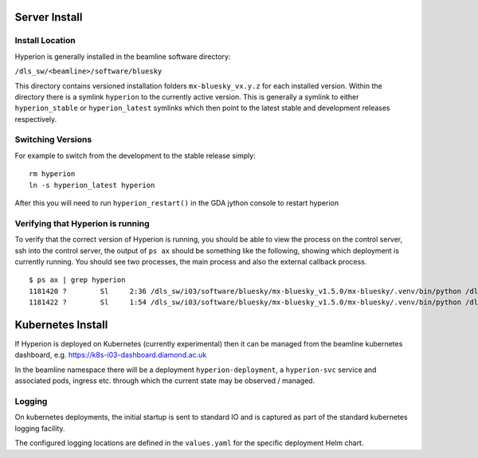 Server Install
--------------

Install Location
~~~~~~~~~~~~~~~~

Hyperion is generally installed in the beamline software directory:

``/dls_sw/<beamline>/software/bluesky``

This directory contains versioned installation folders ``mx-bluesky_vx.y.z`` for each installed version. Within the 
directory there is a symlink ``hyperion`` to the currently active version. This is generally a symlink to either 
``hyperion_stable`` or ``hyperion_latest`` symlinks which then point to the latest stable and development releases 
respectively.

Switching Versions
~~~~~~~~~~~~~~~~~~

For example to switch from the development to the stable release simply:

::

    rm hyperion
    ln -s hyperion_latest hyperion

After this you will need to run ``hyperion_restart()`` in the GDA jython console to restart hyperion

Verifying that Hyperion is running
~~~~~~~~~~~~~~~~~~~~~~~~~~~~~~~~~~

To verify that the correct version of Hyperion is running, you should be able to view the process on the control 
server, ssh into the control server, the output of ``ps ax`` should be something like the following, showing which 
deployment is currently running. You should see two processes, the main process and also the external callback process. 

::

    $ ps ax | grep hyperion
    1181420 ?        Sl     2:36 /dls_sw/i03/software/bluesky/mx-bluesky_v1.5.0/mx-bluesky/.venv/bin/python /dls_sw/i03/software/bluesky/mx-bluesky_v1.5.0/mx-bluesky/.venv/bin/hyperion
    1181422 ?        Sl     1:54 /dls_sw/i03/software/bluesky/mx-bluesky_v1.5.0/mx-bluesky/.venv/bin/python /dls_sw/i03/software/bluesky/mx-bluesky_v1.5.0/mx-bluesky/.venv/bin/hyperion-callbacks

Kubernetes Install
------------------

If Hyperion is deployed on Kubernetes (currently experimental) then it can be managed from the beamline kubernetes 
dashboard, e.g. 
https://k8s-i03-dashboard.diamond.ac.uk

In the beamline namespace there will be a deployment ``hyperion-deployment``, a ``hyperion-svc`` service and associated 
pods, ingress etc. through which the current state may be observed / managed.

Logging
~~~~~~~

On kubernetes deployments, the initial startup is sent to standard IO and is captured as part of the standard 
kubernetes logging facility.

The configured logging locations are defined in the ``values.yaml`` for the specific deployment Helm chart. 
